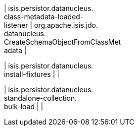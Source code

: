 | isis.persistor.datanucleus. +
class-metadata-loaded- +
listener
|  org.apache.isis.jdo. +
datanucleus. +
CreateSchemaObjectFromClassMet +
adata
| 

| isis.persistor.datanucleus. +
install-fixtures
| 
| 

| isis.persistor.datanucleus. +
standalone-collection. +
bulk-load
| 
| 

